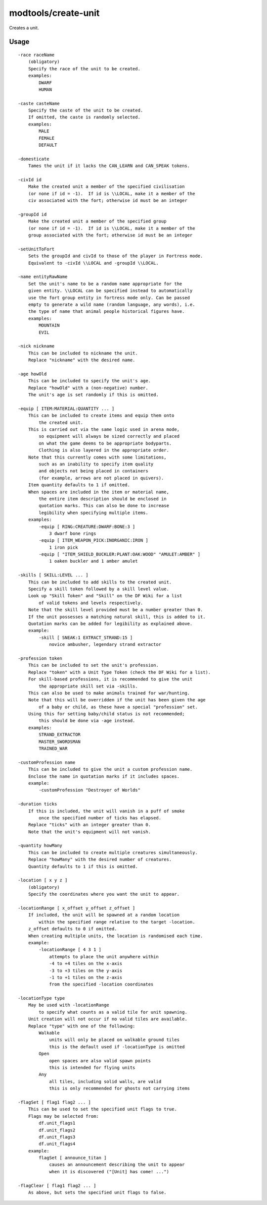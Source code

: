 modtools/create-unit
====================

.. dfhack-tool::
    :summary: Create arbitrary units.
    :tags: unavailable

Creates a unit.

Usage
-----

::

    -race raceName
        (obligatory)
        Specify the race of the unit to be created.
        examples:
            DWARF
            HUMAN

    -caste casteName
        Specify the caste of the unit to be created.
        If omitted, the caste is randomly selected.
        examples:
            MALE
            FEMALE
            DEFAULT

    -domesticate
        Tames the unit if it lacks the CAN_LEARN and CAN_SPEAK tokens.

    -civId id
        Make the created unit a member of the specified civilisation
        (or none if id = -1).  If id is \\LOCAL, make it a member of the
        civ associated with the fort; otherwise id must be an integer

    -groupId id
        Make the created unit a member of the specified group
        (or none if id = -1).  If id is \\LOCAL, make it a member of the
        group associated with the fort; otherwise id must be an integer

    -setUnitToFort
        Sets the groupId and civId to those of the player in Fortress mode.
        Equivalent to -civId \\LOCAL and -groupId \\LOCAL.

    -name entityRawName
        Set the unit's name to be a random name appropriate for the
        given entity. \\LOCAL can be specified instead to automatically
        use the fort group entity in fortress mode only. Can be passed
        empty to generate a wild name (random language, any words), i.e.
        the type of name that animal people historical figures have.
        examples:
            MOUNTAIN
            EVIL

    -nick nickname
        This can be included to nickname the unit.
        Replace "nickname" with the desired name.

    -age howOld
        This can be included to specify the unit's age.
        Replace "howOld" with a (non-negative) number.
        The unit's age is set randomly if this is omitted.

    -equip [ ITEM:MATERIAL:QUANTITY ... ]
        This can be included to create items and equip them onto
            the created unit.
        This is carried out via the same logic used in arena mode,
            so equipment will always be sized correctly and placed
            on what the game deems to be appropriate bodyparts.
            Clothing is also layered in the appropriate order.
        Note that this currently comes with some limitations,
            such as an inability to specify item quality
            and objects not being placed in containers
            (for example, arrows are not placed in quivers).
        Item quantity defaults to 1 if omitted.
        When spaces are included in the item or material name,
            the entire item description should be enclosed in
            quotation marks. This can also be done to increase
            legibility when specifying multiple items.
        examples:
            -equip [ RING:CREATURE:DWARF:BONE:3 ]
                3 dwarf bone rings
            -equip [ ITEM_WEAPON_PICK:INORGANIC:IRON ]
                1 iron pick
            -equip [ "ITEM_SHIELD_BUCKLER:PLANT:OAK:WOOD" "AMULET:AMBER" ]
                1 oaken buckler and 1 amber amulet

    -skills [ SKILL:LEVEL ... ]
        This can be included to add skills to the created unit.
        Specify a skill token followed by a skill level value.
        Look up "Skill Token" and "Skill" on the DF Wiki for a list
            of valid tokens and levels respectively.
        Note that the skill level provided must be a number greater than 0.
        If the unit possesses a matching natural skill, this is added to it.
        Quotation marks can be added for legibility as explained above.
        example:
            -skill [ SNEAK:1 EXTRACT_STRAND:15 ]
                novice ambusher, legendary strand extractor

    -profession token
        This can be included to set the unit's profession.
        Replace "token" with a Unit Type Token (check the DF Wiki for a list).
        For skill-based professions, it is recommended to give the unit
            the appropriate skill set via -skills.
        This can also be used to make animals trained for war/hunting.
        Note that this will be overridden if the unit has been given the age
            of a baby or child, as these have a special "profession" set.
        Using this for setting baby/child status is not recommended;
            this should be done via -age instead.
        examples:
            STRAND_EXTRACTOR
            MASTER_SWORDSMAN
            TRAINED_WAR

    -customProfession name
        This can be included to give the unit a custom profession name.
        Enclose the name in quotation marks if it includes spaces.
        example:
            -customProfession "Destroyer of Worlds"

    -duration ticks
        If this is included, the unit will vanish in a puff of smoke
            once the specified number of ticks has elapsed.
        Replace "ticks" with an integer greater than 0.
        Note that the unit's equipment will not vanish.

    -quantity howMany
        This can be included to create multiple creatures simultaneously.
        Replace "howMany" with the desired number of creatures.
        Quantity defaults to 1 if this is omitted.

    -location [ x y z ]
        (obligatory)
        Specify the coordinates where you want the unit to appear.

    -locationRange [ x_offset y_offset z_offset ]
        If included, the unit will be spawned at a random location
            within the specified range relative to the target -location.
        z_offset defaults to 0 if omitted.
        When creating multiple units, the location is randomised each time.
        example:
            -locationRange [ 4 3 1 ]
                attempts to place the unit anywhere within
                -4 to +4 tiles on the x-axis
                -3 to +3 tiles on the y-axis
                -1 to +1 tiles on the z-axis
                from the specified -location coordinates

    -locationType type
        May be used with -locationRange
            to specify what counts as a valid tile for unit spawning.
        Unit creation will not occur if no valid tiles are available.
        Replace "type" with one of the following:
            Walkable
                units will only be placed on walkable ground tiles
                this is the default used if -locationType is omitted
            Open
                open spaces are also valid spawn points
                this is intended for flying units
            Any
                all tiles, including solid walls, are valid
                this is only recommended for ghosts not carrying items

    -flagSet [ flag1 flag2 ... ]
        This can be used to set the specified unit flags to true.
        Flags may be selected from:
            df.unit_flags1
            df.unit_flags2
            df.unit_flags3
            df.unit_flags4
        example:
            flagSet [ announce_titan ]
                causes an announcement describing the unit to appear
                when it is discovered ("[Unit] has come! ...")

    -flagClear [ flag1 flag2 ... ]
        As above, but sets the specified unit flags to false.
